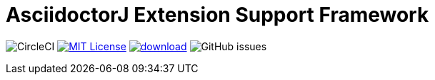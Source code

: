 :icons: font
:version: 1.0-SNAPSHOT
:imagesdir: doc/images
:repo-name: asciidoctorj-extension-support-framework
= AsciidoctorJ Extension Support Framework

image:https://img.shields.io/circleci/build/github/uniqueck/{repo-name}?style=plastic[CircleCI]
image:https://img.shields.io/badge/License-MIT-yellow.svg?style=plastic["MIT License", link="https://opensource.org/licenses/MIT"]
image:https://api.bintray.com/packages/uniqueck/asciidoctorj/{repo-name}/images/download.svg?style=plastic[link="https://bintray.com/uniqueck/asciidoctorj/{repo-name}/_latestVersion"]
image:https://img.shields.io/github/issues-raw/uniqueck/{repo-name}?style=plastic[GitHub issues]